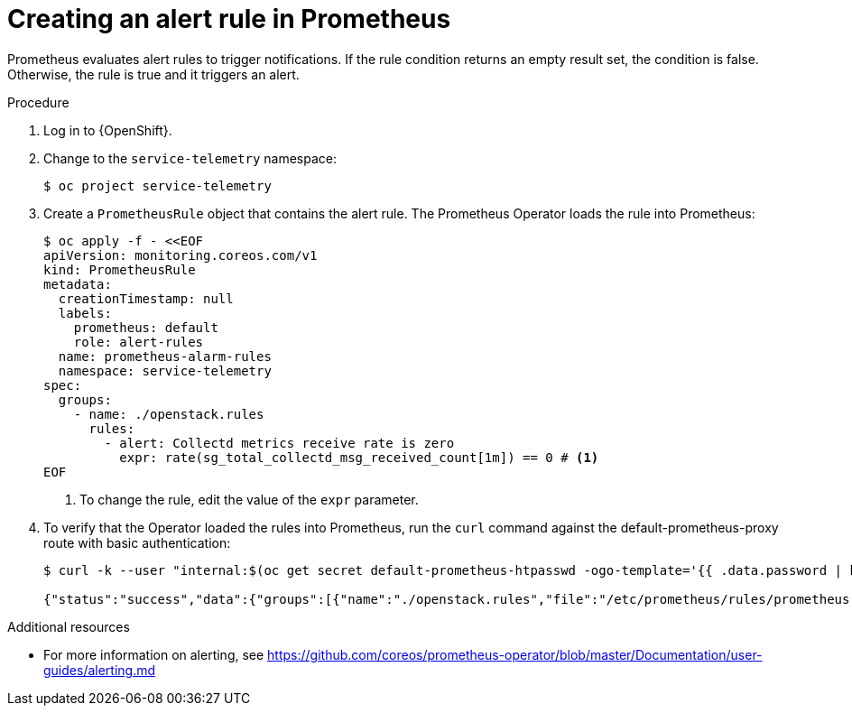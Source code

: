 [id="creating-an-alert-rule-in-prometheus_{context}"]
= Creating an alert rule in Prometheus

[role="_abstract"]
Prometheus evaluates alert rules to trigger notifications. If the rule condition returns an empty result set, the condition is false. Otherwise, the rule is true and it triggers an alert.

.Procedure

. Log in to {OpenShift}.
. Change to the `service-telemetry` namespace:
+
[source,bash]
----
$ oc project service-telemetry
----

. Create a `PrometheusRule` object that contains the alert rule. The Prometheus Operator loads the rule into Prometheus:
+
[source,yaml,options="nowrap",role="white-space-pre"]
----
$ oc apply -f - <<EOF
apiVersion: monitoring.coreos.com/v1
kind: PrometheusRule
metadata:
  creationTimestamp: null
  labels:
    prometheus: default
    role: alert-rules
  name: prometheus-alarm-rules
  namespace: service-telemetry
spec:
  groups:
    - name: ./openstack.rules
      rules:
        - alert: Collectd metrics receive rate is zero
          expr: rate(sg_total_collectd_msg_received_count[1m]) == 0 # <1>
EOF
----
<1> To change the rule, edit the value of the `expr` parameter.

. To verify that the Operator loaded the rules into Prometheus, run the `curl` command against the default-prometheus-proxy route with basic authentication:
+
[source,bash,options="nowrap"]
----
$ curl -k --user "internal:$(oc get secret default-prometheus-htpasswd -ogo-template='{{ .data.password | base64decode }}')" https://$(oc get route default-prometheus-proxy -ogo-template='{{ .spec.host }}')/api/v1/rules

{"status":"success","data":{"groups":[{"name":"./openstack.rules","file":"/etc/prometheus/rules/prometheus-default-rulefiles-0/service-telemetry-prometheus-alarm-rules.yaml","rules":[{"state":"inactive","name":"Collectd metrics receive count is zero","query":"rate(sg_total_collectd_msg_received_count[1m]) == 0","duration":0,"labels":{},"annotations":{},"alerts":[],"health":"ok","evaluationTime":0.00034627,"lastEvaluation":"2021-12-07T17:23:22.160448028Z","type":"alerting"}],"interval":30,"evaluationTime":0.000353787,"lastEvaluation":"2021-12-07T17:23:22.160444017Z"}]}}
----

.Additional resources

* For more information on alerting, see https://github.com/coreos/prometheus-operator/blob/master/Documentation/user-guides/alerting.md
